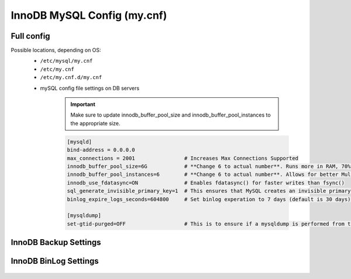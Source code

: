 InnoDB MySQL Config (my.cnf)
============

Full config 
^^^^^^^^^^^^^^^^^^^^^^^^
.. Full-Config-Section-Start

Possible locations, depending on OS:
    - ``/etc/mysql/my.cnf``
    - ``/etc/my.cnf``
    - ``/etc/my.cnf.d/my.cnf``

    * mySQL config file settings on DB servers

        .. IMPORTANT:: Make sure to update innodb_buffer_pool_size and innodb_buffer_pool_instances to the appropriate size.
        
        .. code-block:: bash
             
             [mysqld]
             bind-address = 0.0.0.0
             max_connections = 2001                # Increases Max Connections Supported
             innodb_buffer_pool_size=6G            # **Change 6 to actual number**. Runs more in RAM, 70% of available MEM is currently being set with scripted install
             innodb_buffer_pool_instances=6        # **Change 6 to actual number**. Allows for better Multi-Threading. Should be 1 instance per 1G of buffer pool size above.
             innodb_use_fdatasync=ON               # Enables fdatasync() for faster writes than fsync()
             sql_generate_invisible_primary_key=1  # This ensures that MySQL creates an invisible primary key for each Morpheus table that does not have one. 
             binlog_expire_logs_seconds=604800     # Set binlog experation to 7 days (default is 30 days)

             [mysqldump]
             set-gtid-purged=OFF                   # This is to ensure if a mysqldump is performed from the DB node it is in the proper format for restore.

.. Full-Config-Section-Stop

InnoDB Backup Settings
^^^^^^^^^^^^^^^^^^^^^^^^
    .. include:: ./innodbBackup.rst
      :start-after: Config-Section-Start
      :end-before: Config-Section-Stop

InnoDB BinLog Settings
^^^^^^^^^^^^^^^^^^^^^^^^
    .. include:: ./innodbBinlog.rst
      :start-after: Config-Section-Start
      :end-before: Config-Section-Stop